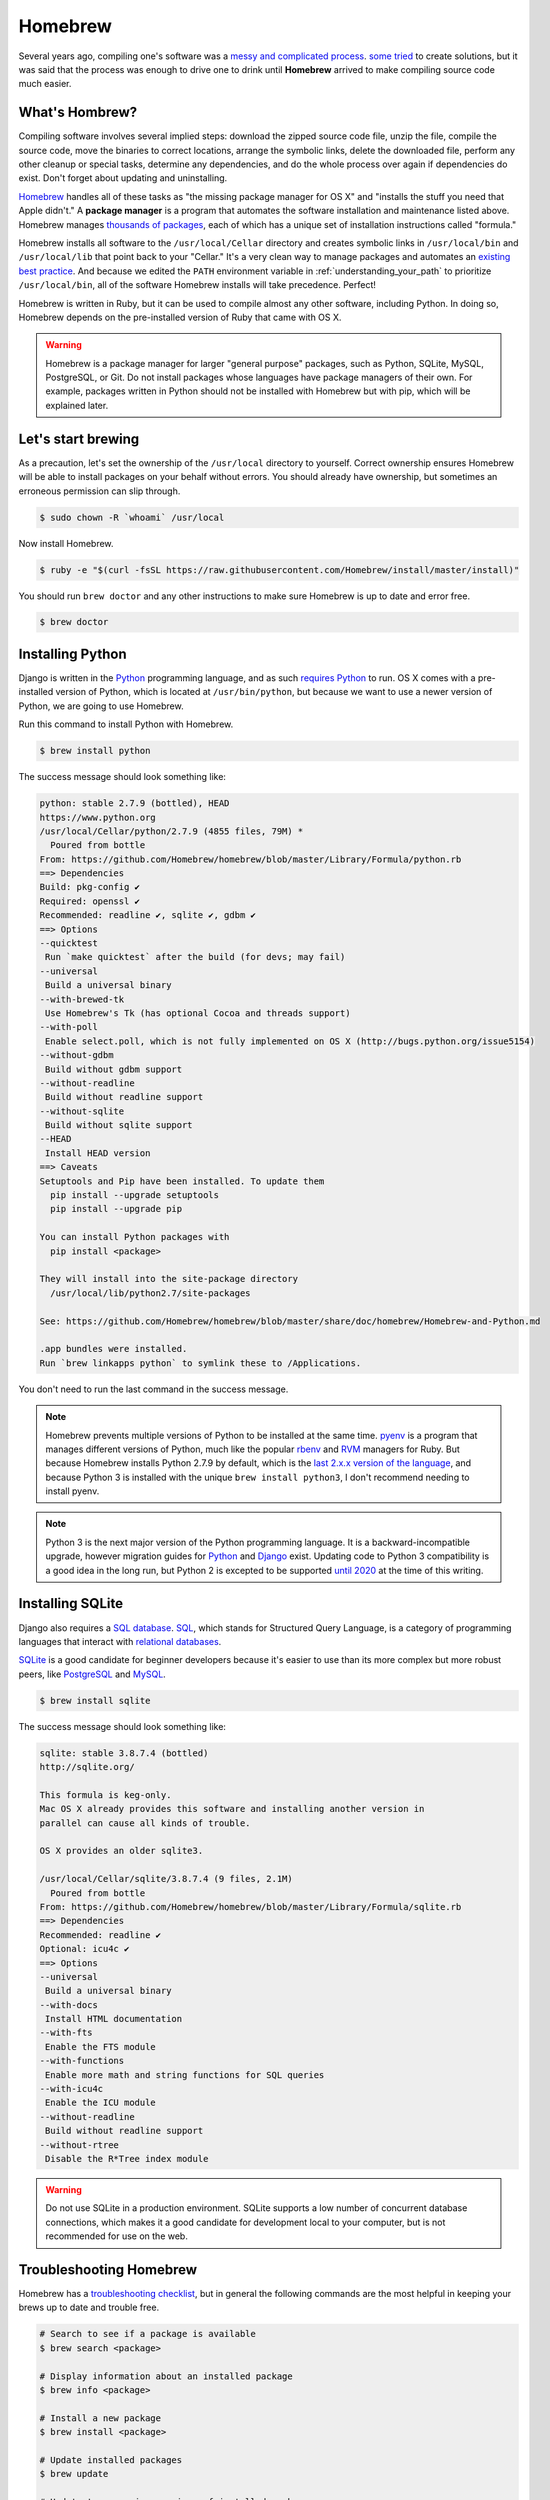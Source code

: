 .. _`Homebrew`:

Homebrew
========

Several years ago, compiling one's software was a `messy and complicated process <http://hivelogic.com/articles/installing-ruby-on-rails-on-tiger>`_. `some <https://www.macports.org/>`_ `tried <http://www.finkproject.org/>`_ to create solutions, but it was said that the process was enough to drive one to drink until **Homebrew** arrived to make compiling source code much easier.

What's Hombrew?
---------------

Compiling software involves several implied steps: download the zipped source code file, unzip the file, compile the source code, move the binaries to correct locations, arrange the symbolic links, delete the downloaded file, perform any other cleanup or special tasks, determine any dependencies, and do the whole process over again if dependencies do exist. Don't forget about updating and uninstalling.

`Homebrew <http://brew.sh/>`_ handles all of these tasks as "the missing package manager for OS X" and "installs the stuff you need that Apple didn't." A **package manager** is a program that automates the software installation and maintenance listed above. Homebrew manages `thousands of packages <https://github.com/Homebrew/homebrew/tree/master/Library/Formula>`_, each of which has a unique set of installation instructions called "formula."

Homebrew installs all software to the ``/usr/local/Cellar`` directory and creates symbolic links in ``/usr/local/bin`` and ``/usr/local/lib`` that point back to your "Cellar." It's a very clean way to manage packages and automates an `existing best practice <http://hivelogic.com/articles/using_usr_local/>`_. And because we edited the ``PATH`` environment variable in :ref:`understanding_your_path` to prioritize ``/usr/local/bin``, all of the software Homebrew installs will take precedence. Perfect!

Homebrew is written in Ruby, but it can be used to compile almost any other software, including Python. In doing so, Homebrew depends on the pre-installed version of Ruby that came with OS X.

.. warning::

   Homebrew is a package manager for larger "general purpose" packages, such as Python, SQLite, MySQL, PostgreSQL, or Git. Do not install packages whose languages have package managers of their own. For example, packages written in Python should not be installed with Homebrew but with pip, which will be explained later.

Let's start brewing
-------------------

As a precaution, let's set the ownership of the ``/usr/local`` directory to yourself. Correct ownership ensures Homebrew will be able to install packages on your behalf without errors. You should already have ownership, but sometimes an erroneous permission can slip through.

.. code-block:: bash

   $ sudo chown -R `whoami` /usr/local

Now install Homebrew.

.. code-block:: bash

   $ ruby -e "$(curl -fsSL https://raw.githubusercontent.com/Homebrew/install/master/install)"

You should run ``brew doctor`` and any other instructions to make sure Homebrew is up to date and error free.

.. code-block:: bash

   $ brew doctor

.. _installing_python:

Installing Python
-----------------

Django is written in the `Python <https://www.python.org/>`_ programming language, and as such `requires Python <https://docs.djangoproject.com/en/1.7/intro/install/#install-python>`_ to run. OS X comes with a pre-installed version of Python, which is located at ``/usr/bin/python``, but because we want to use a newer version of Python, we are going to use Homebrew.

Run this command to install Python with Homebrew.

.. code-block:: bash

   $ brew install python

The success message should look something like:

.. code-block:: bash

   python: stable 2.7.9 (bottled), HEAD
   https://www.python.org
   /usr/local/Cellar/python/2.7.9 (4855 files, 79M) *
     Poured from bottle
   From: https://github.com/Homebrew/homebrew/blob/master/Library/Formula/python.rb
   ==> Dependencies
   Build: pkg-config ✔
   Required: openssl ✔
   Recommended: readline ✔, sqlite ✔, gdbm ✔
   ==> Options
   --quicktest
    Run `make quicktest` after the build (for devs; may fail)
   --universal
    Build a universal binary
   --with-brewed-tk
    Use Homebrew's Tk (has optional Cocoa and threads support)
   --with-poll
    Enable select.poll, which is not fully implemented on OS X (http://bugs.python.org/issue5154)
   --without-gdbm
    Build without gdbm support
   --without-readline
    Build without readline support
   --without-sqlite
    Build without sqlite support
   --HEAD
    Install HEAD version
   ==> Caveats
   Setuptools and Pip have been installed. To update them
     pip install --upgrade setuptools
     pip install --upgrade pip

   You can install Python packages with
     pip install <package>

   They will install into the site-package directory
     /usr/local/lib/python2.7/site-packages

   See: https://github.com/Homebrew/homebrew/blob/master/share/doc/homebrew/Homebrew-and-Python.md

   .app bundles were installed.
   Run `brew linkapps python` to symlink these to /Applications.

You don't need to run the last command in the success message.

.. note::

   Homebrew prevents multiple versions of Python to be installed at the same time. `pyenv <https://github.com/yyuu/pyenv>`_ is a program that manages different versions of Python, much like the popular `rbenv <http://rbenv.org/>`_ and `RVM <https://rvm.io/>`_ managers for Ruby. But because Homebrew installs Python 2.7.9 by default, which is the `last 2.x.x version of the language <https://www.python.org/dev/peps/pep-0404/>`_, and because Python 3 is installed with the unique ``brew install python3``, I don't recommend needing to install pyenv.

.. note::

   Python 3 is the next major version of the Python programming language. It is a backward-incompatible upgrade, however migration guides for `Python <https://docs.python.org/3/howto/pyporting.html>`_ and `Django <https://docs.djangoproject.com/en/1.7/topics/python3/>`_ exist. Updating code to Python 3 compatibility is a good idea in the long run, but Python 2 is excepted to be supported `until 2020 <https://www.python.org/dev/peps/pep-0373/>`_ at the time of this writing.

Installing SQLite
-----------------

Django also requires a `SQL database <https://docs.djangoproject.com/en/1.7/intro/install/#set-up-a-database>`_. `SQL <https://en.wikipedia.org/wiki/SQL>`_, which stands for Structured Query Language, is a category of programming languages that interact with `relational databases <http://en.wikipedia.org/wiki/Relational_database>`_.

`SQLite <http://www.sqlite.org/>`_ is a good candidate for beginner developers because it's easier to use than its more complex but more robust peers, like `PostgreSQL <http://www.postgresql.org/>`_ and `MySQL <http://www.mysql.com/>`_.

.. code-block:: bash

   $ brew install sqlite

The success message should look something like:

.. code-block:: bash

   sqlite: stable 3.8.7.4 (bottled)
   http://sqlite.org/

   This formula is keg-only.
   Mac OS X already provides this software and installing another version in
   parallel can cause all kinds of trouble.

   OS X provides an older sqlite3.

   /usr/local/Cellar/sqlite/3.8.7.4 (9 files, 2.1M)
     Poured from bottle
   From: https://github.com/Homebrew/homebrew/blob/master/Library/Formula/sqlite.rb
   ==> Dependencies
   Recommended: readline ✔
   Optional: icu4c ✔
   ==> Options
   --universal
    Build a universal binary
   --with-docs
    Install HTML documentation
   --with-fts
    Enable the FTS module
   --with-functions
    Enable more math and string functions for SQL queries
   --with-icu4c
    Enable the ICU module
   --without-readline
    Build without readline support
   --without-rtree
    Disable the R*Tree index module

.. warning::

   Do not use SQLite in a production environment. SQLite supports a low number of concurrent database connections, which makes it a good candidate for development local to your computer, but is not recommended for use on the web.

Troubleshooting Homebrew
------------------------

Homebrew has a `troubleshooting checklist <https://github.com/Homebrew/homebrew/blob/master/share/doc/homebrew/Troubleshooting.md>`_, but in general the following commands are the most helpful in keeping your brews up to date and trouble free.

.. code-block:: bash

   # Search to see if a package is available
   $ brew search <package>

   # Display information about an installed package
   $ brew info <package>

   # Install a new package
   $ brew install <package>

   # Update installed packages
   $ brew update

   # Update to new major versions of installed packages
   $ brew upgrade (<package>)

   # Remove the old (existing but unused) versions of packages
   $ brew cleanup (<package>)

   # Delete stray symbolic links
   $ brew prune

   # Check all packages for installation integrity
   $ brew doctor

It's possible to avoid installing Homebrew packages by visiting the respective websites of `Python <https://www.python.org/>`_, `SQLite <http://www.sqlite.org/>`_, and others, and installing each DMG (or worse, compiling manually), but I highly recommend  Homebrew for of its convenience and ease of use.
